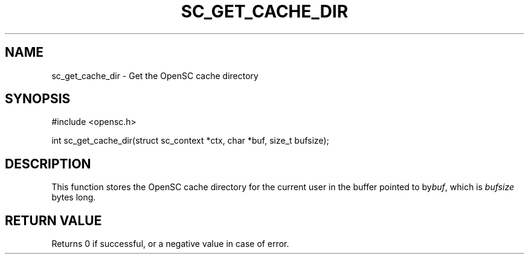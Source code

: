 .\"Generated by db2man.xsl. Don't modify this, modify the source.
.de Sh \" Subsection
.br
.if t .Sp
.ne 5
.PP
\fB\\$1\fR
.PP
..
.de Sp \" Vertical space (when we can't use .PP)
.if t .sp .5v
.if n .sp
..
.de Ip \" List item
.br
.ie \\n(.$>=3 .ne \\$3
.el .ne 3
.IP "\\$1" \\$2
..
.TH "SC_GET_CACHE_DIR" 3 "" "" "OpenSC API Reference"
.SH NAME
sc_get_cache_dir \- Get the OpenSC cache directory
.SH "SYNOPSIS"

.PP


.nf

#include <opensc\&.h>

int sc_get_cache_dir(struct sc_context *ctx, char *buf, size_t bufsize);
		
.fi
 

.SH "DESCRIPTION"

.PP
This function stores the OpenSC cache directory for the current user in the buffer pointed to by\fIbuf\fR, which is \fIbufsize\fR bytes long\&.

.SH "RETURN VALUE"

.PP
Returns 0 if successful, or a negative value in case of error\&.

